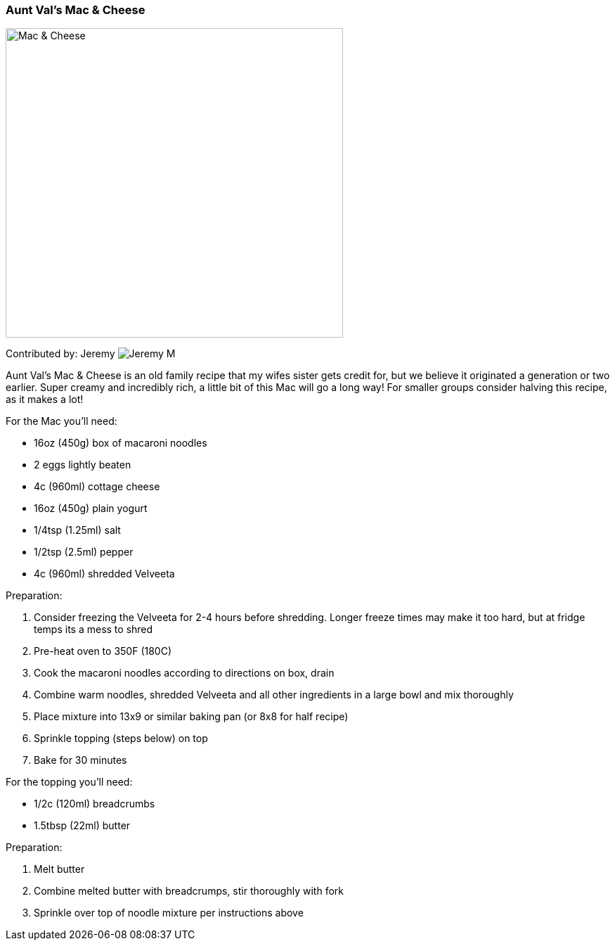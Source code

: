 [id='sec.vals_mac_cheese']

ifdef::env-github[]
:imagesdir: ../../images
endif::[]
ifndef::env-github[]
:imagesdir: images
endif::[]


=== Aunt Val's Mac & Cheese
image::mac_and_cheese/mac_and_cheese_half_recipe.png[Mac & Cheese, 480, 440]

Contributed by: Jeremy 
image:contributors/jeremy_m.png[Jeremy M]

Aunt Val's Mac & Cheese is an old family recipe that my wifes
sister gets credit for, but we believe it originated a generation
or two earlier. Super creamy and incredibly rich, a little bit
of this Mac will go a long way! For smaller groups consider
halving this recipe, as it makes a lot!

For the Mac you'll need:

* 16oz (450g) box of macaroni noodles
* 2 eggs lightly beaten
* 4c (960ml) cottage cheese
* 16oz (450g) plain yogurt
* 1/4tsp (1.25ml) salt
* 1/2tsp (2.5ml) pepper
* 4c (960ml) shredded Velveeta

Preparation:

. Consider freezing the Velveeta for 2-4 hours before shredding. Longer freeze times may make it too hard, but at fridge temps its a mess to shred
. Pre-heat oven to 350F (180C)
. Cook the macaroni noodles according to directions on box, drain
. Combine warm noodles, shredded Velveeta and all other ingredients in a large bowl and mix thoroughly
. Place mixture into 13x9 or similar baking pan (or 8x8 for half recipe)
. Sprinkle topping (steps below) on top
. Bake for 30 minutes

For the topping you'll need:

* 1/2c (120ml) breadcrumbs
* 1.5tbsp (22ml) butter

Preparation:

. Melt butter
. Combine melted butter with breadcrumps, stir thoroughly with fork
. Sprinkle over top of noodle mixture per instructions above

